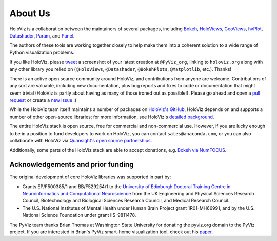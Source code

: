 About Us
========

HoloViz is a collaboration between the maintainers of several packages,
including
`Bokeh <http://bokeh.pydata.org>`_,
`HoloViews <http://holoviews.org>`_,
`GeoViews <http://geoviews.org>`_,
`hvPlot <https://hvplot.pyviz.org>`_,
`Datashader <http://datashader.org>`_,
`Param <https://param.pyviz.org>`_, and
`Panel <https://panel.pyviz.org>`_.

The authors of these tools are working together closely to help make
them into a coherent solution to a wide range of Python visualization
problems.

If you like HoloViz, please `tweet <http://twitter.com>`_ a screenshot
of your latest creation at ``@PyViz_org``, linking to ``holoviz.org``
along with any other library you relied on (``@HoloViews``,
``@Datashader``, ``@BokehPlots``, ``@Matplotlib``, etc.). Thanks!

There is an active open source community around HoloViz, and
contributions from anyone are welcome. Contributions of any sort are
valuable, including new documentation, plus bug reports and fixes to
code or documentation that might seem trivial (HoloViz is partly about
having as many of those ironed out as possible!). Please go ahead and
open a `pull request <https://guides.github.com/activities/forking/>`_
or create a `new issue <https://github.com/pyviz/pyviz/issues/new>`_
:)

While the HoloViz team itself maintains a number of packages on `HoloViz's
GitHub <https://github.com/pyviz>`_, HoloViz depends on and supports a
number of other open-source libraries; for more information, see
HoloViz's `detailed background <background.html>`_.

The entire HoloViz stack is open source, free for commercial and
non-commercial use. However, if you are lucky enough to be in a
position to fund developers to work on HoloViz, you can contact
``sales@anaconda.com``, or you can also collaborate with HoloViz via
`Quansight's open source partnerships
<https://www.quansight.com/projects>`_.

Additionally, some parts of the HoloViz stack are able to accept
donations, e.g. `Bokeh via NumFOCUS
<https://numfocus.org/project/bokeh>`_.

.. image:: https://www.anaconda.com/wp-content/uploads/2018/06/cropped-Anaconda_horizontal_RGB-1-600x102.png
   :height: 60px
   :alt: Anaconda website
   :target: http://www.anaconda.com

.. image:: https://static.wixstatic.com/media/095d2c_2508c560e87d436ea00357abc404cf1d~mv2.png/v1/crop/x_0,y_9,w_915,h_329/fill/w_191,h_65,al_c,q_80,usm_0.66_1.00_0.01/095d2c_2508c560e87d436ea00357abc404cf1d~mv2.webp
   :height: 60px
   :alt: Quansight website
   :target: http://www.quansight.com

.. image:: https://numfocus.org/wp-content/uploads/2018/01/optNumFocus_LRG.png
   :height: 60px
   :alt: NumFOCUS website
   :target: https://numfocus.org


Acknowledgements and prior funding
~~~~~~~~~~~~~~~~~~~~~~~~~~~~~~~~~~

The original development of core HoloViz libraries was supported in part
by:

- Grants EP/F500385/1 and BB/F529254/1 to the `University of Edinburgh
  Doctoral Training Centre in Neuroinformatics and Computational
  Neuroscience <http://www.anc.ed.ac.uk/dtc>`_ from the UK Engineering
  and Physical Sciences Research Council, Biotechnology and Biological
  Sciences Research Council, and Medical Research Council.

- The U.S. National Institutes of Mental Health under Human Brain
  Project grant 1R01-MH66991, and by the U.S. National Science
  Foundation under grant IIS-9811478.

The PyViz team thanks Brian Thomas at Washington State University for
donating the pyviz.org domain to the PyViz project.  If you are
interested in Brian's PyViz smart-home visualization tool, check out
his `paper <http://ieeexplore.ieee.org/document/5766889/>`_.
